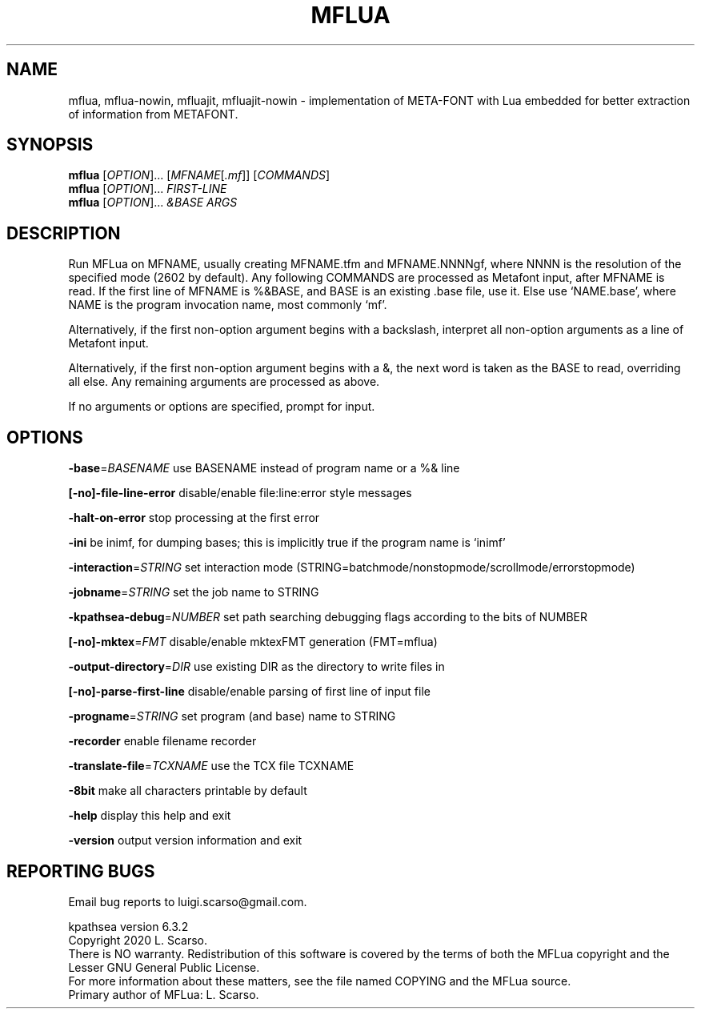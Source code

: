 .\" DO NOT MODIFY THIS FILE!  It was generated by help2man 1.47.16.
.TH MFLUA "1" "September 2020" "MFLua Metafont integrated with Lua" "User \
Commands"
.SH NAME
mflua, mflua-nowin, mfluajit, mfluajit-nowin \- implementation of META-FONT \
with Lua embedded for better extraction of information from METAFONT.
.SH SYNOPSIS
.B mflua
[\fI\,OPTION\/\fR]...\& [\fI\,MFNAME\/\fR[\fI\,.mf\/\fR]] [\fI\,COMMANDS\/\fR]
.br
.B mflua
[\fI\,OPTION\/\fR]...\& \fI\,FIRST-LINE\/\fR
.br
.B mflua
[\fI\,OPTION\/\fR]...\& \fI\,&BASE ARGS\/\fR
.SH DESCRIPTION
.\".IP
Run MFLua on MFNAME, usually creating MFNAME.tfm and MFNAME.NNNNgf,
where NNNN is the resolution of the specified mode (2602 by default).
Any following COMMANDS are processed as Metafont input,
after MFNAME is read.
If the first line of MFNAME is %&BASE, and BASE is an existing .base file,
use it.  Else use `NAME.base', where NAME is the program invocation name,
most commonly `mf'.
.LP
Alternatively, if the first non\-option argument begins with a backslash,
interpret all non\-option arguments as a line of Metafont input.
.LP
Alternatively, if the first non\-option argument begins with a &, the
next word is taken as the BASE to read, overriding all else.
Any remaining arguments are processed as above.
.LP
If no arguments or options are specified, prompt for input.
.SH OPTIONS
\fB\-base\fR=\fI\,BASENAME\/\fR use BASENAME instead of program name or a %&
line
.PP
\fB[\-no]\-file\-line\-error\fR disable/enable file:line:error style messages
.PP
\fB\-halt\-on\-error\fR stop processing at the first error
.PP
\fB\-ini\fR be inimf, for dumping bases; this is implicitly true if the
program name is `inimf'
.PP
\fB\-interaction\fR=\fI\,STRING\/\fR set interaction mode
(STRING=batchmode/nonstopmode/scrollmode/errorstopmode)
.PP
\fB\-jobname\fR=\fI\,STRING\/\fR set the job name to STRING
.PP
\fB\-kpathsea\-debug\fR=\fI\,NUMBER\/\fR  set path searching debugging flags
according to the bits of NUMBER
.PP
\fB[\-no]\-mktex\fR=\fI\,FMT\fR disable/enable mktexFMT generation (FMT=mflua)
.PP
\fB\-output\-directory\fR=\fI\,DIR\/\fR   use existing DIR as the directory
to write files in
.PP
\fB[\-no]\-parse\-first\-line\fR disable/enable parsing of first line of
input file
.PP
\fB\-progname\fR=\fI\,STRING\/\fR set program (and base) name to STRING
.PP
\fB\-recorder\fR enable filename recorder
.PP
\fB\-translate\-file\fR=\fI\,TCXNAME\/\fR use the TCX file TCXNAME
.PP
\fB\-8bit\fR make all characters printable by default
.PP
\fB\-help\fR display this help and exit
.PP
\fB\-version\fR output version information and exit
.SH "REPORTING BUGS"
Email bug reports to luigi.scarso@gmail.com.
.PP
kpathsea version 6.3.2
.br
Copyright 2020 L.\& Scarso.
.br
There is NO warranty.  Redistribution of this software is
covered by the terms of both the MFLua copyright and
the Lesser GNU General Public License.
.br
For more information about these matters, see the file
named COPYING and the MFLua source.
.br
Primary author of MFLua: L.\& Scarso.
